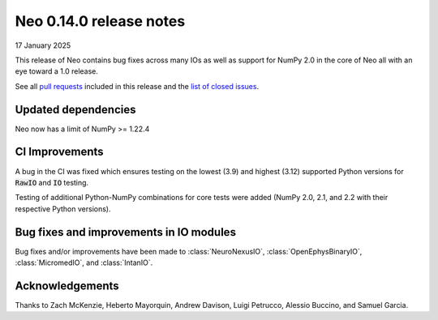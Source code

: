========================
Neo 0.14.0 release notes
========================

17 January 2025

This release of Neo contains bug fixes across many IOs as well as support for NumPy 2.0 in the core of Neo all with an eye toward a 1.0 release.

See all `pull requests`_ included in this release and the `list of closed issues`_.

Updated dependencies
--------------------

Neo now has a limit of NumPy >= 1.22.4

CI Improvements
---------------

A bug in the CI was fixed which ensures testing on the lowest (3.9) and highest (3.12) supported Python versions for :code:`RawIO` and :code:`IO` testing.

Testing of additional Python-NumPy combinations for core tests were added (NumPy 2.0, 2.1, and 2.2 with their respective Python versions).

Bug fixes and improvements in IO modules
----------------------------------------

Bug fixes and/or improvements have been made to :class:`NeuroNexusIO`, :class:`OpenEphysBinaryIO`, :class:`MicromedIO`, and :class:`IntanIO`.

Acknowledgements
----------------

Thanks to Zach McKenzie, Heberto Mayorquin, Andrew Davison, Luigi Petrucco, Alessio Buccino, and Samuel Garcia.

.. _`pull requests` : https://github.com/NeuralEnsemble/python-neo/pulls?q=is%3Apr+is%3Aclosed+milestone%3A0.14.0

.. _`list of closed issues` : https://github.com/NeuralEnsemble/python-neo/issues?q=is%3Aissue%20state%3Aclosed%20milestone%3A0.14.0